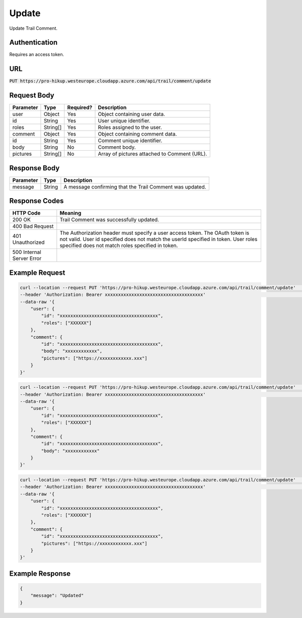.. _update:

Update
============

Update Trail Comment.

Authentication
------------

Requires an access token.

URL
------------

:code:`PUT https://pro-hikup.westeurope.cloudapp.azure.com/api/trail/comment/update`

Request Body
------------

+---------------+-----------+---------------+------------------------------------------------------+
| Parameter     | Type      | Required?     | Description                                          |
+===============+===========+===============+======================================================+
| user          | Object    | Yes           | Object containing user data.                         |
+---------------+-----------+---------------+------------------------------------------------------+
| id            | String    | Yes           | User unique identifier.                              |
+---------------+-----------+---------------+------------------------------------------------------+
| roles         | String[]  | Yes           | Roles assigned to the user.                          |
+---------------+-----------+---------------+------------------------------------------------------+
| comment       | Object    | Yes           | Object containing comment data.                      |
+---------------+-----------+---------------+------------------------------------------------------+
| id            | String    | Yes           | Comment unique identifier.                           |
+---------------+-----------+---------------+------------------------------------------------------+
| body          | String    | No            | Comment body.                                        |
+---------------+-----------+---------------+------------------------------------------------------+
| pictures      | String[]  | No            | Array of pictures attached to Comment (URL).         |
+---------------+-----------+---------------+------------------------------------------------------+

Response Body
------------

+-------------------+-----------+------------------------------------------------------------------+
| Parameter         | Type      | Description                                                      |
+===================+===========+==================================================================+
| message           | String    | A message confirming that the Trail Comment was updated.         |
+-------------------+-----------+------------------------------------------------------------------+

Response Codes
------------

+---------------------------+----------------------------------------------------------------------+
| HTTP Code                 | Meaning                                                              |
+===========================+======================================================================+
| 200 OK                    | Trail Comment was successfully updated.                              |
+---------------------------+----------------------------------------------------------------------+
| 400 Bad Request           |                                                                      |
+---------------------------+----------------------------------------------------------------------+
| 401 Unauthorized          | The Authorization header must specify a user access token.           |
|                           | The OAuth token is not valid.                                        |
|                           | User id specified does not match the userId specified in token.      |
|                           | User roles specified does not match roles specified in token.        |
+---------------------------+----------------------------------------------------------------------+
| 500 Internal Server Error |                                                                      |
+---------------------------+----------------------------------------------------------------------+

Example Request
------------

.. code-block:: console

    curl --location --request PUT 'https://pro-hikup.westeurope.cloudapp.azure.com/api/trail/comment/update'    \
    --header 'Authorization: Bearer xxxxxxxxxxxxxxxxxxxxxxxxxxxxxxxxxxxxx'                                      \
    --data-raw '{
        "user": {
            "id": "xxxxxxxxxxxxxxxxxxxxxxxxxxxxxxxxxxxxx",
            "roles": ["XXXXXX"]
        },
        "comment": {
            "id": "xxxxxxxxxxxxxxxxxxxxxxxxxxxxxxxxxxxxx",
            "body": "xxxxxxxxxxxx",
            "pictures": ["https://xxxxxxxxxxxx.xxx"]
        }
    }'

.. code-block:: console

    curl --location --request PUT 'https://pro-hikup.westeurope.cloudapp.azure.com/api/trail/comment/update'    \
    --header 'Authorization: Bearer xxxxxxxxxxxxxxxxxxxxxxxxxxxxxxxxxxxxx'                                      \
    --data-raw '{
        "user": {
            "id": "xxxxxxxxxxxxxxxxxxxxxxxxxxxxxxxxxxxxx",
            "roles": ["XXXXXX"]
        },
        "comment": {
            "id": "xxxxxxxxxxxxxxxxxxxxxxxxxxxxxxxxxxxxx",
            "body": "xxxxxxxxxxxx"
        }
    }'

.. code-block:: console

    curl --location --request PUT 'https://pro-hikup.westeurope.cloudapp.azure.com/api/trail/comment/update'    \
    --header 'Authorization: Bearer xxxxxxxxxxxxxxxxxxxxxxxxxxxxxxxxxxxxx'                                      \
    --data-raw '{
        "user": {
            "id": "xxxxxxxxxxxxxxxxxxxxxxxxxxxxxxxxxxxxx",
            "roles": ["XXXXXX"]
        },
        "comment": {
            "id": "xxxxxxxxxxxxxxxxxxxxxxxxxxxxxxxxxxxxx",
            "pictures": ["https://xxxxxxxxxxxx.xxx"]
        }
    }'

Example Response
------------

.. code-block:: console

    {
        "message": "Updated"
    }
